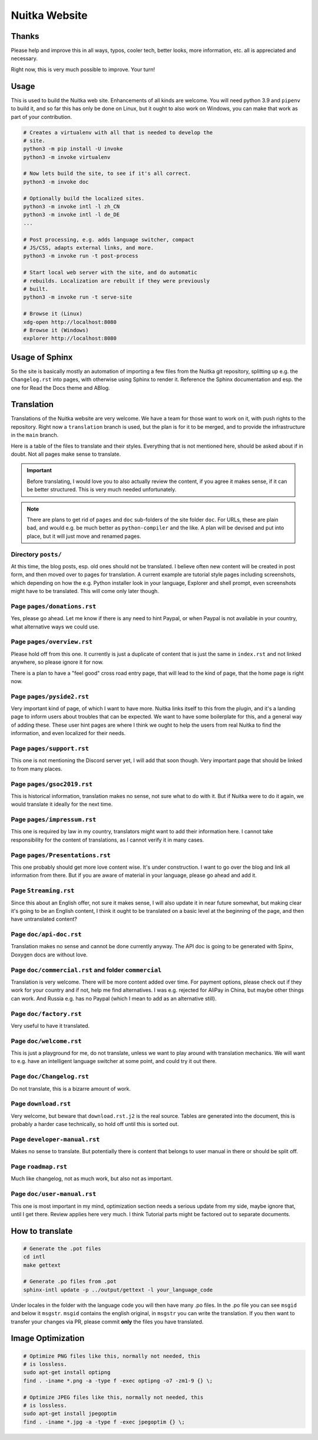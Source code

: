 ################
 Nuitka Website
################

.. image:: ../images/nuitka-website-logo.png
   :alt: Nuitka Logo

********
 Thanks
********

Please help and improve this in all ways, typos, cooler tech, better
looks, more information, etc. all is appreciated and necessary.

Right now, this is very much possible to improve. Your turn!

*******
 Usage
*******

This is used to build the Nuitka web site. Enhancements of all kinds are
welcome. You will need python 3.9 and ``pipenv`` to build it, and so far
this has only be done on Linux, but it ought to also work on Windows,
you can make that work as part of your contribution.

.. code:: bash

   # Creates a virtualenv with all that is needed to develop the
   # site.
   python3 -m pip install -U invoke
   python3 -m invoke virtualenv

   # Now lets build the site, to see if it's all correct.
   python3 -m invoke doc

   # Optionally build the localized sites.
   python3 -m invoke intl -l zh_CN
   python3 -m invoke intl -l de_DE
   ...

   # Post processing, e.g. adds language switcher, compact
   # JS/CSS, adapts external links, and more.
   python3 -m invoke run -t post-process

   # Start local web server with the site, and do automatic
   # rebuilds. Localization are rebuilt if they were previously
   # built.
   python3 -m invoke run -t serve-site

   # Browse it (Linux)
   xdg-open http://localhost:8080
   # Browse it (Windows)
   explorer http://localhost:8080

*****************
 Usage of Sphinx
*****************

So the site is basically mostly an automation of importing a few files
from the Nuitka git repository, splitting up e.g. the ``Changelog.rst``
into pages, with otherwise using Sphinx to render it. Reference the
Sphinx documentation and esp. the one for Read the Docs theme and ABlog.

*************
 Translation
*************

Translations of the Nuitka website are very welcome. We have a team for
those want to work on it, with push rights to the repository. Right now
a ``translation`` branch is used, but the plan is for it to be merged,
and to provide the infrastructure in the ``main`` branch.

Here is a table of the files to translate and their styles. Everything
that is not mentioned here, should be asked about if in doubt. Not all
pages make sense to translate.

.. important::

   Before translating, I would love you to also actually review the
   content, if you agree it makes sense, if it can be better structured.
   This is very much needed unfortunately.

.. note::

   There are plans to get rid of ``pages`` and ``doc`` sub-folders of
   the site folder ``doc``. For URLs, these are plain bad, and would
   e.g. be much better as ``python-compiler`` and the like. A plan will
   be devised and put into place, but it will just move and renamed
   pages.

Directory ``posts/``
====================

At this time, the blog posts, esp. old ones should not be translated. I
believe often new content will be created in post form, and then moved
over to pages for translation. A current example are tutorial style
pages including screenshots, which depending on how the e.g. Python
installer look in your language, Explorer and shell prompt, even
screenshots might have to be translated. This will come only later
though.

Page ``pages/donations.rst``
============================

Yes, please go ahead. Let me know if there is any need to hint Paypal,
or when Paypal is not available in your country, what alternative ways
we could use.

Page ``pages/overview.rst``
===========================

Please hold off from this one. It currently is just a duplicate of
content that is just the same in ``index.rst`` and not linked anywhere,
so please ignore it for now.

There is a plan to have a "feel good" cross road entry page, that will
lead to the kind of page, that the home page is right now.

Page ``pages/pyside2.rst``
==========================

Very important kind of page, of which I want to have more. Nuitka links
itself to this from the plugin, and it's a landing page to inform users
about troubles that can be expected. We want to have some boilerplate
for this, and a general way of adding these. These user hint pages are
where I think we ought to help the users from real Nuitka to find the
information, and even localized for their needs.

Page ``pages/support.rst``
==========================

This one is not mentioning the Discord server yet, I will add that soon
though. Very important page that should be linked to from many places.

Page ``pages/gsoc2019.rst``
===========================

This is historical information, translation makes no sense, not sure
what to do with it. But if Nuitka were to do it again, we would
translate it ideally for the next time.

Page ``pages/impressum.rst``
============================

This one is required by law in my country, translators might want to add
their information here. I cannot take responsibility for the content of
translations, as I cannot verify it in many cases.

Page ``pages/Presentations.rst``
================================

This one probably should get more love content wise. It's under
construction. I want to go over the blog and link all information from
there. But if you are aware of material in your language, please go
ahead and add it.

Page ``Streaming.rst``
======================

Since this about an English offer, not sure it makes sense, I will also
update it in near future somewhat, but making clear it's going to be an
English content, I think it ought to be translated on a basic level at
the beginning of the page, and then have untranslated content?

Page ``doc/api-doc.rst``
========================

Translation makes no sense and cannot be done currently anyway. The API
doc is going to be generated with Spinx, Doxygen docs are without love.

Page ``doc/commercial.rst`` and folder ``commercial``
=====================================================

Translation is very welcome. There will be more content added over time.
For payment options, please check out if they work for your country and
if not, help me find alternatives. I was e.g. rejected for AliPay in
China, but maybe other things can work. And Russia e.g. has no Paypal
(which I mean to add as an alternative still).

Page ``doc/factory.rst``
========================

Very useful to have it translated.

Page ``doc/welcome.rst``
========================

This is just a playground for me, do not translate, unless we want to
play around with translation mechanics. We will want to e.g. have an
intelligent language switcher at some point, and could try it out there.

Page ``doc/Changelog.rst``
==========================

Do not translate, this is a bizarre amount of work.

Page ``download.rst``
=====================

Very welcome, but beware that ``download.rst.j2`` is the real source.
Tables are generated into the document, this is probably a harder case
technically, so hold off until this is sorted out.

Page ``developer-manual.rst``
=============================

Makes no sense to translate. But potentially there is content that
belongs to user manual in there or should be split off.

Page ``roadmap.rst``
====================

Much like changelog, not as much work, but also not as important.

Page ``doc/user-manual.rst``
============================

This one is most important in my mind, optimization section needs a
serious update from my side, maybe ignore that, until I get there.
Review applies here very much. I think Tutorial parts might be factored
out to separate documents.

******************
 How to translate
******************

.. code:: bash

   # Generate the .pot files
   cd intl
   make gettext

   # Generate .po files from .pot
   sphinx-intl update -p ../output/gettext -l your_language_code

Under locales in the folder with the language code you will then have
many .po files. In the .po file you can see ``msgid`` and below it
``msgstr``. ``msgid`` contains the english original, in ``msgstr`` you
can write the translation. If you then want to transfer your changes via
PR, please commit **only** the files you have translated.

********************
 Image Optimization
********************

.. code:: bash

   # Optimize PNG files like this, normally not needed, this
   # is lossless.
   sudo apt-get install optipng
   find . -iname *.png -a -type f -exec optipng -o7 -zm1-9 {} \;

   # Optimize JPEG files like this, normally not needed, this
   # is lossless.
   sudo apt-get install jpegoptim
   find . -iname *.jpg -a -type f -exec jpegoptim {} \;
